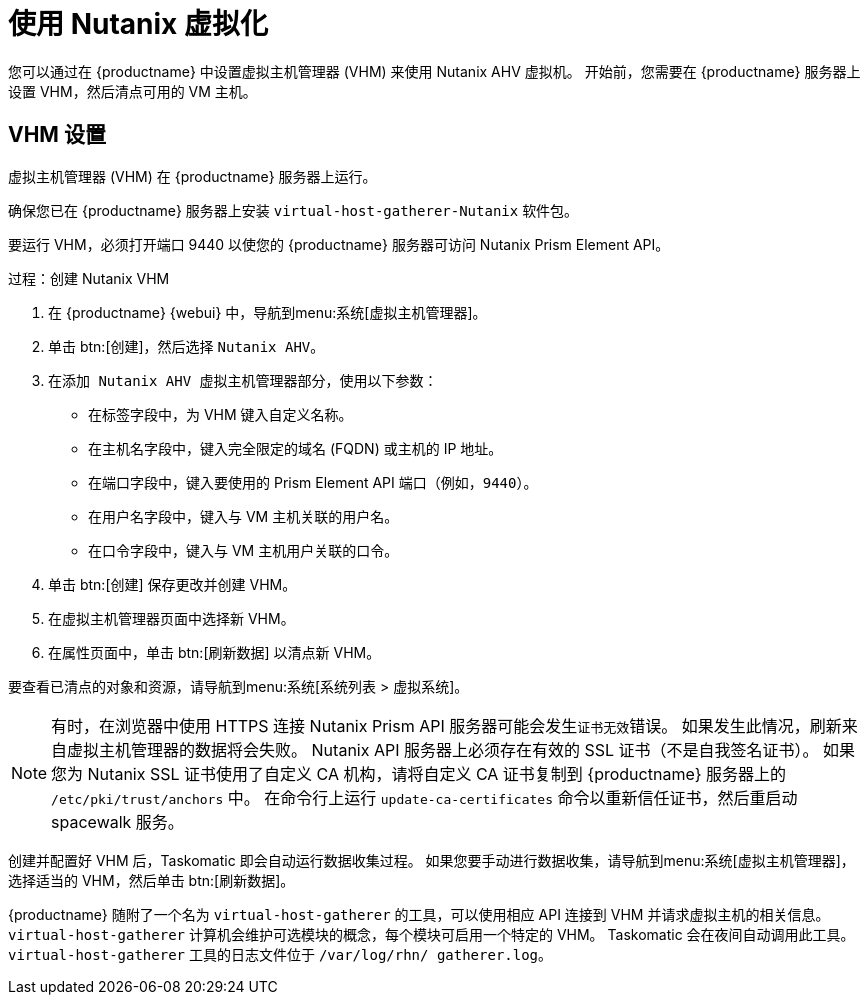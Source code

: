 [[virt-nutanix]]
= 使用 Nutanix 虚拟化

ifeval::[{suma-content} == true]

{suse} 是 Nutanix 的生态系统合作伙伴，SUSE Manager 已获得 "Nutanix AHV integrated" 类别的 Nutanix Ready 认证。

有关 Nutanix 集成的详细信息，请参见 https://www.nutanix.com/partners/technology-alliances/suse

image::nutanix-ready.png[scaledwidth=20%]

endif::[]

您可以通过在 {productname} 中设置虚拟主机管理器 (VHM) 来使用 Nutanix AHV 虚拟机。 开始前，您需要在 {productname} 服务器上设置 VHM，然后清点可用的 VM 主机。



== VHM 设置


虚拟主机管理器 (VHM) 在 {productname} 服务器上运行。

确保您已在 {productname} 服务器上安装 [systemitem]``virtual-host-gatherer-Nutanix`` 软件包。

要运行 VHM，必须打开端口 9440 以使您的 {productname} 服务器可访问 Nutanix Prism Element API。


.过程：创建 Nutanix VHM

. 在 {productname} {webui} 中，导航到menu:系统[虚拟主机管理器]。
. 单击 btn:[创建]，然后选择 [guimenu]``Nutanix AHV``。
. 在[guimenu]``添加 Nutanix AHV 虚拟主机管理器``部分，使用以下参数：
* 在[guimenu]``标签``字段中，为 VHM 键入自定义名称。
* 在[guimenu]``主机名``字段中，键入完全限定的域名 (FQDN) 或主机的 IP 地址。
* 在[guimenu]``端口``字段中，键入要使用的 Prism Element API 端口（例如，[parameter]``9440``）。
* 在[guimenu]``用户名``字段中，键入与 VM 主机关联的用户名。
* 在[guimenu]``口令``字段中，键入与 VM 主机用户关联的口令。
. 单击 btn:[创建] 保存更改并创建 VHM。
. 在[guimenu]``虚拟主机管理器``页面中选择新 VHM。
. 在[guimenu]``属性``页面中，单击 btn:[刷新数据] 以清点新 VHM。

要查看已清点的对象和资源，请导航到menu:系统[系统列表 > 虚拟系统]。


[NOTE]
====
有时，在浏览器中使用 HTTPS 连接 Nutanix Prism API 服务器可能会发生``证书无效``错误。 如果发生此情况，刷新来自虚拟主机管理器的数据将会失败。 Nutanix API 服务器上必须存在有效的 SSL 证书（不是自我签名证书）。 如果您为 Nutanix SSL 证书使用了自定义 CA 机构，请将自定义 CA 证书复制到 {productname} 服务器上的 [path]``/etc/pki/trust/anchors`` 中。 在命令行上运行 [command]``update-ca-certificates`` 命令以重新信任证书，然后重启动 spacewalk 服务。
====

创建并配置好 VHM 后，Taskomatic 即会自动运行数据收集过程。 如果您要手动进行数据收集，请导航到menu:系统[虚拟主机管理器]，选择适当的 VHM，然后单击 btn:[刷新数据]。

{productname} 随附了一个名为 [command]``virtual-host-gatherer`` 的工具，可以使用相应 API 连接到 VHM 并请求虚拟主机的相关信息。 [command]``virtual-host-gatherer`` 计算机会维护可选模块的概念，每个模块可启用一个特定的 VHM。 Taskomatic 会在夜间自动调用此工具。 [command]``virtual-host-gatherer`` 工具的日志文件位于 [path]``/var/log/rhn/ gatherer.log``。
